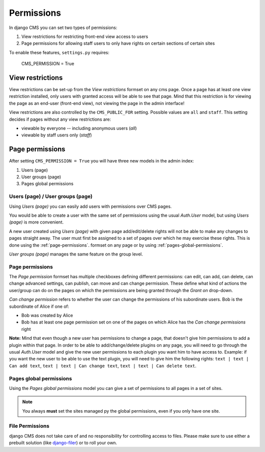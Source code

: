###########
Permissions
###########

In django CMS you can set two types of permissions:

1. View restrictions for restricting front-end view access to users
2. Page permissions for allowing staff users to only have rights on certain sections of certain sites

To enable these features, ``settings.py`` requires:

    CMS_PERMISSION = True

*****************
View restrictions
*****************

View restrictions can be set-up from the *View restrictions* formset on any cms page.
Once a page has at least one view restriction installed, only users with granted access will be able to see that page.
Mind that this restriction is for viewing the page as an end-user (front-end view), not viewing the page in the admin interface!

View restrictions are also controlled by the ``CMS_PUBLIC_FOR`` setting. Possible values are ``all`` and ``staff``.
This setting decides if pages without any view restrictions are:

* viewable by everyone -- including anonymous users (*all*)
* viewable by staff users only (*staff*)

****************
Page permissions
****************

After setting ``CMS_PERMISSION = True`` you will have three new models in the admin index:

1. Users (page)
2. User groups (page)
3. Pages global permissions

.. _users-page-permissions:

Users (page) / User groups (page)
=================================

Using *Users (page)* you can easily add users with permissions over CMS pages.

You would be able to create a user with the same set of permissions using the usual *Auth.User* model, but using *Users (page)* is more convenient.

A new user created using *Users (page)* with given page add/edit/delete rights will not be able to make any changes to pages straight away.
The user must first be assigned to a set of pages over which he may exercise these rights.
This is done using the :ref:`page-permissions`. formset on any page or by using :ref:`pages-global-permissions`.

*User groups (page)* manages the same feature on the group level.

.. _page-permissions:

Page permissions
================

The *Page permission* formset has multiple checkboxes defining different permissions: can edit, can add, can delete, can change advanced settings, can publish, can move and can change permission.
These define what kind of actions the user/group can do on the pages on which the permissions are being granted through the *Grant on* drop-down.

*Can change permission* refers to whether the user can change the permissions of his subordinate users. Bob is the subordinate of Alice if one of:

* Bob was created by Alice
* Bob has at least one page permission set on one of the pages on which Alice has the *Can change permissions* right


**Note:** Mind that even though a new user has permissions to change a page, that doesn't give him permissions to add a plugin within that page.
In order to be able to add/change/delete plugins on any page, you will need to go through the usual *Auth.User* model and give the new user permissions to each plugin you want him to have access to.
Example: if you want the new user to be able to use the text plugin, you will need to give him the following rights: ``text | text | Can add text``, ``text | text | Can change text``, ``text | text | Can delete text``.

.. _pages-global-permissions:

Pages global permissions
========================

Using the *Pages global permissions* model you can give a set of permissions to all pages in a set of sites.

.. note:: You always **must** set the sites managed py the global permissions, even if you only have one site.


File Permissions
================

django CMS does not take care of and no responsibility for controlling access to files. Please make sure to use either
a prebuilt solution (like `django-filer <https://github.com/stefanfoulis/django-filer>`_) or to roll your own.
